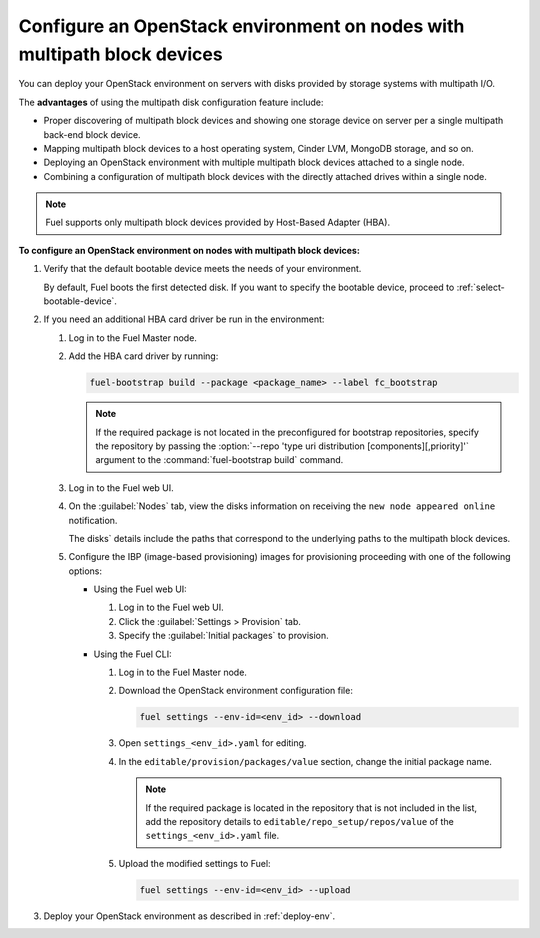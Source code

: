 ========================================================================
Configure an OpenStack environment on nodes with multipath block devices
========================================================================

You can deploy your OpenStack environment on servers with disks provided
by storage systems with multipath I/O.

The **advantages** of using the multipath disk configuration feature include:

* Proper discovering of multipath block devices and showing one storage
  device on server per a single multipath back-end block device.

* Mapping multipath block devices to a host operating system, Cinder LVM,
  MongoDB storage, and so on.

* Deploying an OpenStack environment with multiple multipath block devices
  attached to a single node.

* Combining a configuration of multipath block devices with the directly
  attached drives within a single node.

.. note::

   Fuel supports only multipath block devices provided by Host-Based
   Adapter (HBA).

**To configure an OpenStack environment on nodes with multipath block devices:**

#. Verify that the default bootable device meets the needs of your
   environment.

   By default, Fuel boots the first detected disk. If you want to specify
   the bootable device, proceed to :ref:`select-bootable-device`.

#. If you need an additional HBA card driver be run in the environment:

   #. Log in to the Fuel Master node.
   #. Add the HBA card driver by running:

      .. code-block:: console

         fuel-bootstrap build --package <package_name> --label fc_bootstrap

      .. note::

        If the required package is not located in the preconfigured
        for bootstrap repositories, specify the repository by passing
        the :option:`--repo 'type uri distribution [components][,priority]'`
        argument to the :command:`fuel-bootstrap build` command.

   #. Log in to the Fuel web UI.
   #. On the :guilabel:`Nodes` tab, view the disks information on receiving
      the ``new node appeared online`` notification.

      The disks` details include the paths that correspond to the underlying
      paths to the multipath block devices.

   #. Configure the IBP (image-based provisioning) images for provisioning
      proceeding with one of the following options:

      * Using the Fuel web UI:

        #. Log in to the Fuel web UI.
        #. Click the :guilabel:`Settings > Provision` tab.
        #. Specify the :guilabel:`Initial packages` to provision.

      * Using the Fuel CLI:

        #. Log in to the Fuel Master node.
        #. Download the OpenStack environment configuration file:

           .. code-block:: console

              fuel settings --env-id=<env_id> --download

        #. Open ``settings_<env_id>.yaml`` for editing.
        #. In the ``editable/provision/packages/value`` section,
           change the initial package name.

           .. note::

              If the required package is located in the repository that is not
              included in the list, add the repository details to
              ``editable/repo_setup/repos/value`` of the
              ``settings_<env_id>.yaml`` file.

        #. Upload the modified settings to Fuel:

           .. code-block:: console

             fuel settings --env-id=<env_id> --upload

#. Deploy your OpenStack environment as described in :ref:`deploy-env`.

.. seealso::

   * `Dynamically build Ubuntu-based bootstrap on the Fuel master node
     <https://specs.openstack.org/openstack/fuel-specs/specs/8.0/dynamically-build-bootstrap.html#bootstrap-generator>`_